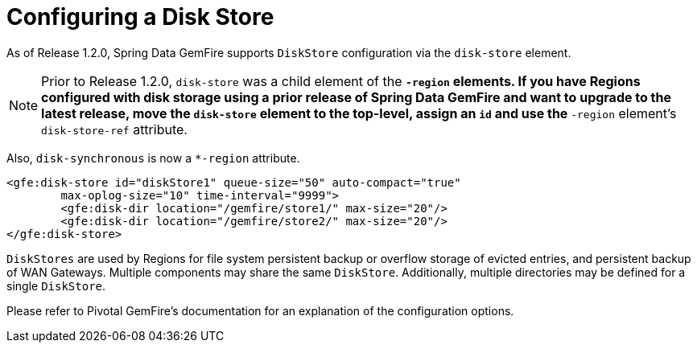 [[bootstrap:diskstore]]
= Configuring a Disk Store

As of Release 1.2.0, Spring Data GemFire supports `DiskStore` configuration via the `disk-store` element.

NOTE: Prior to Release 1.2.0, `disk-store` was a child element of the `*-region` elements.
If you have Regions configured with disk storage using a prior release of Spring Data GemFire
and want to upgrade to the latest release, move the `disk-store` element to the top-level,
assign an `id` and use the `*-region` element's `disk-store-ref` attribute.

Also, `disk-synchronous` is now a `*-region` attribute.

[source,xml]
----
<gfe:disk-store id="diskStore1" queue-size="50" auto-compact="true"
        max-oplog-size="10" time-interval="9999">
        <gfe:disk-dir location="/gemfire/store1/" max-size="20"/>
        <gfe:disk-dir location="/gemfire/store2/" max-size="20"/>
</gfe:disk-store>
----

`DiskStores` are used by Regions for file system persistent backup or overflow storage of evicted entries,
and persistent backup of WAN Gateways.  Multiple components may share the same `DiskStore`.
Additionally, multiple directories may be defined for a single `DiskStore`.

Please refer to Pivotal GemFire's documentation for an explanation of the configuration options.
